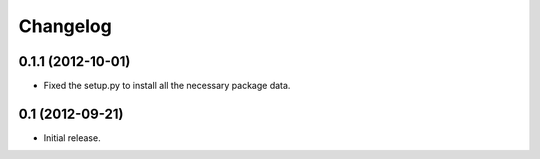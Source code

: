 Changelog
=========


0.1.1 (2012-10-01)
------------------

- Fixed the setup.py to install all the necessary package data.


0.1 (2012-09-21)
----------------

- Initial release.
